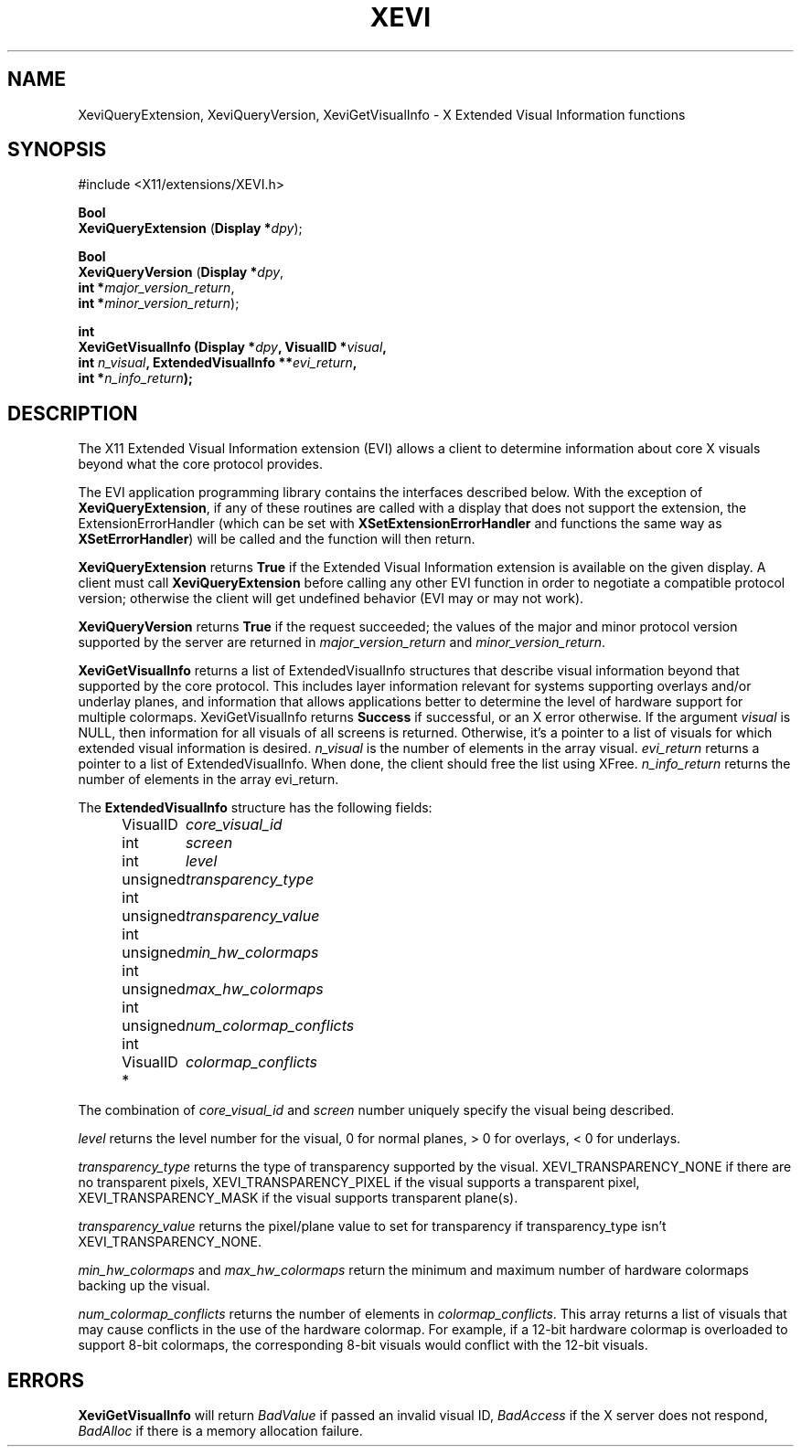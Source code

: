 .\" Copyright (c) 1997  Silicon Graphics, Inc.
.\"
.\" Permission is hereby granted, free of charge, to any person obtaining a
.\" copy of this software and associated documentation files (the "Software"),
.\" to deal in the Software without restriction, including without limitation
.\" the rights to use, copy, modify, merge, publish, distribute, sublicense,
.\" and/or sell copies of the Software, and to permit persons to whom the
.\" Software furnished to do so, subject to the following conditions:
.\"
.\" The above copyright notice and this permission notice shall be included in
.\" all copies or substantial portions of the Software.
.\"
.\" THE SOFTWARE IS PROVIDED "AS IS", WITHOUT WARRANTY OF ANY KIND, EXPRESS OR
.\" IMPLIED, INCLUDING BUT NOT LIMITED TO THE WARRANTIES OF MERCHANTABILITY,
.\" FITNESS FOR A PARTICULAR PURPOSE AND NONINFRINGEMENT.  IN NO EVENT SHALL
.\" SILICON GRAPHICS, INC. BE LIABLE FOR ANY CLAIM, DAMAGES OR OTHER LIABILITY,
.\" WHETHER IN AN ACTION OF CONTRACT, TORT OR OTHERWISE, ARISING FROM, OUT OF
.\" OR IN CONNECTION WITH THE SOFTWARE OR THE USE OR OTHER DEALINGS IN THE
.\" SOFTWARE.
.\"
.\" Except as contained in this notice, the name of Silicon Graphics, Inc. shall not
.\" be used in advertising or otherwise to promote the sale, use or other
.\" dealing in this Software without prior written authorization from
.\" Silicon Graphics, Inc.
.\"
.TH XEVI __libmansuffix__ __xorgversion__ "X FUNCTIONS"
.SH NAME
XeviQueryExtension, XeviQueryVersion, XeviGetVisualInfo \- X Extended
Visual Information functions
.SH SYNOPSIS
.nf
\&#include <X11/extensions/XEVI.h>

\fBBool\fP
\fBXeviQueryExtension\fP (\fBDisplay *\fP\fIdpy\fP);

\fBBool\fP
\fBXeviQueryVersion\fP (\fBDisplay *\fP\fIdpy\fP,
    \fBint *\fP\fImajor_version_return\fP,
    \fBint *\fP\fIminor_version_return\fP);

\fBint
\fBXeviGetVisualInfo\fP (\fBDisplay *\fP\fIdpy\fP, \fBVisualID *\fP\fIvisual\fP,
    \fBint\fP \fIn_visual\fP, \fBExtendedVisualInfo **\fP\fIevi_return\fP,
    \fBint *\fP\fIn_info_return\fP);
.fi
.SH DESCRIPTION
The
X11 Extended Visual Information extension (EVI) allows a client to determine
information about core X visuals beyond what the core protocol provides.
.PP
The EVI application programming library contains the interfaces described below.
With the exception of
.BR XeviQueryExtension ,
if any of these routines are
called with a display that does not support the extension,
the ExtensionErrorHandler (which can be set with
.B XSetExtensionErrorHandler
and functions the same way as
.BR XSetErrorHandler )
will be called and the function will then return.
.PP
.B XeviQueryExtension
returns
.B True
if the Extended Visual Information extension is available on the given display.
A client must call
.B XeviQueryExtension
before calling any other EVI
function in order to negotiate a compatible protocol version;
otherwise the client will get undefined behavior
(EVI may or may not work).
.PP
.B XeviQueryVersion
returns
.B True
if the request succeeded; the values of the major and minor protocol
version supported by the server are returned in
.I major_version_return
and
.IR minor_version_return .
.PP
.B XeviGetVisualInfo
returns a list of ExtendedVisualInfo structures that describe
visual information beyond that supported by the core protocol.
This includes layer information relevant for systems
supporting overlays and/or underlay planes,
and information that allows applications better to determine the level
of hardware support for multiple colormaps.
XeviGetVisualInfo returns
.B Success
if successful, or an X error otherwise.
If the argument
.I visual
is NULL, then information for all visuals of all
screens is returned.
Otherwise, it's a pointer to a list of visuals for which
extended visual information is desired.
.I n_visual
is the number of elements in the array visual.
.I evi_return
returns a pointer to a list of ExtendedVisualInfo.
When done, the client
should free the list using XFree.
.I n_info_return
returns the number of elements in the array evi_return.
.LP
The
.B ExtendedVisualInfo
structure has the following fields:
.in +0.5i
.nf
.ta 1.6i
VisualID	\fIcore_visual_id\fR
int 	\fIscreen\fR
int 	\fIlevel\fR
unsigned int	\fItransparency_type\fR
unsigned int	\fItransparency_value\fR
unsigned int	\fImin_hw_colormaps\fR
unsigned int	\fImax_hw_colormaps\fR
unsigned int	\fInum_colormap_conflicts\fR
VisualID *  	\fIcolormap_conflicts\fR
.fi
.LP
The combination of
.I core_visual_id
and
.I screen
number uniquely specify the visual being described.
.LP
.I level
returns the level number for the visual, 0 for normal planes,
> 0 for overlays, < 0 for underlays.
.LP
.I
transparency_type
returns the type of transparency supported by the visual.
XEVI_TRANSPARENCY_NONE if there are no transparent pixels,
XEVI_TRANSPARENCY_PIXEL if the visual supports a transparent pixel,
XEVI_TRANSPARENCY_MASK if the visual supports transparent plane(s).
.LP
.I transparency_value
returns the pixel/plane value to set for transparency if transparency_type isn't
XEVI_TRANSPARENCY_NONE.
.LP
.I min_hw_colormaps
and
.I max_hw_colormaps
return the minimum and maximum number of hardware colormaps backing up the
visual.
.LP
.I num_colormap_conflicts
returns the number of elements in
.IR colormap_conflicts .
This array returns a list of visuals that may cause conflicts in the use of the
hardware colormap.
For example, if a 12-bit hardware colormap is overloaded to
support 8-bit colormaps,
the corresponding 8-bit visuals would conflict with the 12-bit visuals.

.SH ERRORS
.B XeviGetVisualInfo
will return
.I BadValue
if passed an invalid visual ID,
.I BadAccess
if the X server does not respond,
.I BadAlloc
if there is a memory allocation failure.
